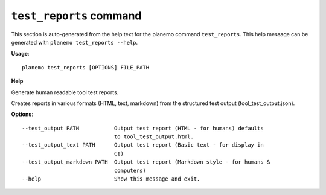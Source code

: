 
``test_reports`` command
======================================

This section is auto-generated from the help text for the planemo command
``test_reports``. This help message can be generated with ``planemo test_reports
--help``.

**Usage**::

    planemo test_reports [OPTIONS] FILE_PATH

**Help**

Generate human readable tool test reports.

Creates reports in various formats  (HTML, text, markdown)
from the structured test output (tool_test_output.json).

**Options**::


      --test_output PATH           Output test report (HTML - for humans) defaults
                                   to tool_test_output.html.
      --test_output_text PATH      Output test report (Basic text - for display in
                                   CI)
      --test_output_markdown PATH  Output test report (Markdown style - for humans &
                                   computers)
      --help                       Show this message and exit.
    
